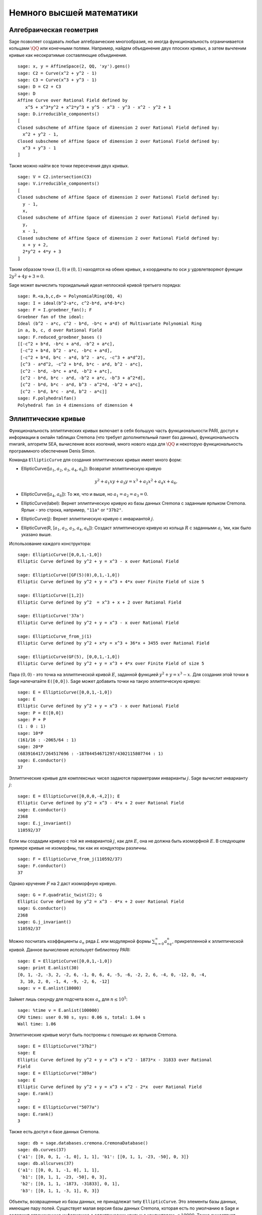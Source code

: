 Немного высшей математики
=========================

Алгебраическая геометрия
------------------------

Sage позволяет создавать любые алгебраические многообразия, но иногда
функциональность ограничивается кольцами :math:`\QQ` или конечными полями.
Например, найдем объединение двух плоских кривых, а затем вычленим кривые
как несократимые составляющие объединения.

::

    sage: x, y = AffineSpace(2, QQ, 'xy').gens()
    sage: C2 = Curve(x^2 + y^2 - 1)
    sage: C3 = Curve(x^3 + y^3 - 1)
    sage: D = C2 + C3
    sage: D
    Affine Curve over Rational Field defined by
       x^5 + x^3*y^2 + x^2*y^3 + y^5 - x^3 - y^3 - x^2 - y^2 + 1
    sage: D.irreducible_components()
    [
    Closed subscheme of Affine Space of dimension 2 over Rational Field defined by:
      x^2 + y^2 - 1,
    Closed subscheme of Affine Space of dimension 2 over Rational Field defined by:
      x^3 + y^3 - 1
    ]

Также можно найти все точки пересечения двух кривых.

.. link

::

    sage: V = C2.intersection(C3)
    sage: V.irreducible_components()
    [
    Closed subscheme of Affine Space of dimension 2 over Rational Field defined by:
      y - 1,
      x,
    Closed subscheme of Affine Space of dimension 2 over Rational Field defined by:
      y,
      x - 1,
    Closed subscheme of Affine Space of dimension 2 over Rational Field defined by:
      x + y + 2,
      2*y^2 + 4*y + 3
    ]

Таким образом точки :math:`(1,0)` и :math:`(0,1)` находятся на обеих кривых,
а координаты по оси :math:`y` удовлетворяют функции :math:`2y^2 + 4y + 3=0`.

Sage может вычислить тороидальный идеал неплоской кривой третьего порядка:

::

    sage: R.<a,b,c,d> = PolynomialRing(QQ, 4)
    sage: I = ideal(b^2-a*c, c^2-b*d, a*d-b*c)
    sage: F = I.groebner_fan(); F
    Groebner fan of the ideal:
    Ideal (b^2 - a*c, c^2 - b*d, -b*c + a*d) of Multivariate Polynomial Ring
    in a, b, c, d over Rational Field
    sage: F.reduced_groebner_bases ()
    [[-c^2 + b*d, -b*c + a*d, -b^2 + a*c],
     [-c^2 + b*d, b^2 - a*c, -b*c + a*d],
     [-c^2 + b*d, b*c - a*d, b^2 - a*c, -c^3 + a*d^2],
     [c^3 - a*d^2, -c^2 + b*d, b*c - a*d, b^2 - a*c],
     [c^2 - b*d, -b*c + a*d, -b^2 + a*c],
     [c^2 - b*d, b*c - a*d, -b^2 + a*c, -b^3 + a^2*d],
     [c^2 - b*d, b*c - a*d, b^3 - a^2*d, -b^2 + a*c],
     [c^2 - b*d, b*c - a*d, b^2 - a*c]]
    sage: F.polyhedralfan()
    Polyhedral fan in 4 dimensions of dimension 4

Эллиптические кривые
--------------------

Функциональность эллиптических кривых включает в себя большую часть
функциональности PARI, доступ к информации в онлайн таблицах Cremona
(что требует дополнительный пакет баз данных), функциональность mwrank,
алгоритм SEA, вычисление всех изогений, много нового кода для :math:`\QQ`
и некоторую функциональность программного обеспечения Denis Simon.

Команда ``EllipticCurve`` для создания эллиптических кривых имеет много форм:


-  EllipticCurve([:math:`a_1`, :math:`a_2`, :math:`a_3`, :math:`a_4`, :math:`a_6`]):
   Возвратит эллиптическую кривую

   .. math::  y^2+a_1xy+a_3y=x^3+a_2x^2+a_4x+a_6,

-  EllipticCurve([:math:`a_4`, :math:`a_6`]): То же, что и выше, но
   :math:`a_1=a_2=a_3=0`.

-  EllipticCurve(label): Вернет эллиптическую кривую из базы данных Cremona с
   заданным ярлыком Cremona. Ярлык - это строка, например, ``"11a"`` or ``"37b2"``.

-  EllipticCurve(j): Вернет эллиптическую кривую с инвариантой :math:`j`.

-  EllipticCurve(R, [:math:`a_1`, :math:`a_2`, :math:`a_3`, :math:`a_4`, :math:`a_6`]):
   Создаст эллиптическую кривую из кольца :math:`R` с заданными :math:`a_i` ‘ми,
   как было указано выше.

Использование каждого конструктора:

::

    sage: EllipticCurve([0,0,1,-1,0])
    Elliptic Curve defined by y^2 + y = x^3 - x over Rational Field

    sage: EllipticCurve([GF(5)(0),0,1,-1,0])
    Elliptic Curve defined by y^2 + y = x^3 + 4*x over Finite Field of size 5

    sage: EllipticCurve([1,2])
    Elliptic Curve defined by y^2  = x^3 + x + 2 over Rational Field

    sage: EllipticCurve('37a')
    Elliptic Curve defined by y^2 + y = x^3 - x over Rational Field

    sage: EllipticCurve_from_j(1)
    Elliptic Curve defined by y^2 + x*y = x^3 + 36*x + 3455 over Rational Field

    sage: EllipticCurve(GF(5), [0,0,1,-1,0])
    Elliptic Curve defined by y^2 + y = x^3 + 4*x over Finite Field of size 5

Пара :math:`(0,0)` - это точка на эллиптической кривой :math:`E`, заданной
функцией :math:`y^2 + y = x^3 - x`. Для создания этой точки в Sage напечатайте
``E([0,0])``. Sage может добавить точки на такую эллиптическую кривую:

::

    sage: E = EllipticCurve([0,0,1,-1,0])
    sage: E
    Elliptic Curve defined by y^2 + y = x^3 - x over Rational Field
    sage: P = E([0,0])
    sage: P + P
    (1 : 0 : 1)
    sage: 10*P
    (161/16 : -2065/64 : 1)
    sage: 20*P
    (683916417/264517696 : -18784454671297/4302115807744 : 1)
    sage: E.conductor()
    37

Эллиптические кривые для комплексных чисел задаются параметрами инварианты
:math:`j`. Sage вычислит инварианту :math:`j`:

::

    sage: E = EllipticCurve([0,0,0,-4,2]); E
    Elliptic Curve defined by y^2 = x^3 - 4*x + 2 over Rational Field
    sage: E.conductor()
    2368
    sage: E.j_invariant()
    110592/37

Если мы создадим кривую с той же инвариантой :math:`j`, как для :math:`E`,
она не должна быть изоморфной :math:`E`. В следующем примере кривые не
изоморфны, так как их кондукторы различны.

::

    sage: F = EllipticCurve_from_j(110592/37)
    sage: F.conductor()
    37

Однако кручение :math:`F` на 2 даст изоморфную кривую.

.. link

::

    sage: G = F.quadratic_twist(2); G
    Elliptic Curve defined by y^2 = x^3 - 4*x + 2 over Rational Field
    sage: G.conductor()
    2368
    sage: G.j_invariant()
    110592/37

Можно посчитать коэффициенты :math:`a_n` ряда :math:`L` или модулярной формы
:math:`\sum_{n=0}^\infty a_nq^n`, прикрепленной к эллиптической кривой.
Данное вычисление использует библиотеку PARI:

::

    sage: E = EllipticCurve([0,0,1,-1,0])
    sage: print E.anlist(30)
    [0, 1, -2, -3, 2, -2, 6, -1, 0, 6, 4, -5, -6, -2, 2, 6, -4, 0, -12, 0, -4,
     3, 10, 2, 0, -1, 4, -9, -2, 6, -12]
    sage: v = E.anlist(10000)

Займет лишь секунду для подсчета всех :math:`a_n` для :math:`n\leq 10^5`:

.. skip

::

    sage: %time v = E.anlist(100000)
    CPU times: user 0.98 s, sys: 0.06 s, total: 1.04 s
    Wall time: 1.06

Эллиптические кривые могут быть построены с помощью их ярлыков Cremona.

::

    sage: E = EllipticCurve("37b2")
    sage: E
    Elliptic Curve defined by y^2 + y = x^3 + x^2 - 1873*x - 31833 over Rational
    Field
    sage: E = EllipticCurve("389a")
    sage: E
    Elliptic Curve defined by y^2 + y = x^3 + x^2 - 2*x  over Rational Field
    sage: E.rank()
    2
    sage: E = EllipticCurve("5077a")
    sage: E.rank()
    3

Также есть доступ к базе данных Cremona.

::

    sage: db = sage.databases.cremona.CremonaDatabase()
    sage: db.curves(37)
    {'a1': [[0, 0, 1, -1, 0], 1, 1], 'b1': [[0, 1, 1, -23, -50], 0, 3]}
    sage: db.allcurves(37)
    {'a1': [[0, 0, 1, -1, 0], 1, 1],
     'b1': [[0, 1, 1, -23, -50], 0, 3],
     'b2': [[0, 1, 1, -1873, -31833], 0, 1],
     'b3': [[0, 1, 1, -3, 1], 0, 3]}

Объекты, возвращенные из базы данных, не принадлежат типу ``EllipticCurve``.
Это элементы базы данных, имеющие пару полей. Существует малая версия базы
данных Cremona, которая есть по умолчанию в Sage и содержит ограниченную
информацию о эллиптических кривых с кондуктором :math:`\leq 10000`. Также
существует дополнительная большая версия, которая содержит исчерпывающую
информацию о всех кривых с кондуктором до :math:`120000` (Октябрь 2005).
Еще один дополнительный пакет (2GB) для Sage содержит сотни миллионов
эллиптических кривых в базе данных Stein-Watkins.

Символы Дирихле
---------------

*Символ Дирихле* - это расширение гомоморфизма :math:`(\ZZ/N\ZZ)^* \to R^*`
для кольца :math:`R` к :math:`\ZZ \to R`.

::

    sage: G = DirichletGroup(12)
    sage: G.list()
    [Dirichlet character modulo 12 of conductor 1 mapping 7 |--> 1, 5 |--> 1,
    Dirichlet character modulo 12 of conductor 4 mapping 7 |--> -1, 5 |--> 1,
    Dirichlet character modulo 12 of conductor 3 mapping 7 |--> 1, 5 |--> -1,
    Dirichlet character modulo 12 of conductor 12 mapping 7 |--> -1, 5 |--> -1]
    sage: G.gens()
    (Dirichlet character modulo 12 of conductor 4 mapping 7 |--> -1, 5 |--> 1,
    Dirichlet character modulo 12 of conductor 3 mapping 7 |--> 1, 5 |--> -1)
    sage: len(G)
    4

Создав группу, нужно создать элемент и с его помощью посчитать.

.. link

::

    sage: G = DirichletGroup(21)
    sage: chi = G.1; chi
    Dirichlet character modulo 21 of conductor 7 mapping 8 |--> 1, 10 |--> zeta6
    sage: chi.values()
    [0, 1, zeta6 - 1, 0, -zeta6, -zeta6 + 1, 0, 0, 1, 0, zeta6, -zeta6, 0, -1,
     0, 0, zeta6 - 1, zeta6, 0, -zeta6 + 1, -1]
    sage: chi.conductor()
    7
    sage: chi.modulus()
    21
    sage: chi.order()
    6
    sage: chi(19)
    -zeta6 + 1
    sage: chi(40)
    -zeta6 + 1

Также возможно посчитать действие группы Галуа
:math:`\text{Gal}(\QQ(\zeta_N)/\QQ)` на эти символы.

.. link

::

    sage: chi.galois_orbit()
    [Dirichlet character modulo 21 of conductor 7 mapping 8 |--> 1, 10 |--> zeta6,
    Dirichlet character modulo 21 of conductor 7 mapping 8 |--> 1, 10 |--> -zeta6 + 1]

    sage: go = G.galois_orbits()
    sage: [len(orbit) for orbit in go]
    [1, 2, 2, 1, 1, 2, 2, 1]

    sage: G.decomposition()
    [
    Group of Dirichlet characters of modulus 3 over Cyclotomic Field of order
    6 and degree 2,
    Group of Dirichlet characters of modulus 7 over Cyclotomic Field of order
    6 and degree 2
    ]

Далее надо построить группу символов Дирихле по модулю 20, но со значениями
с :math:`\QQ(i)`:

::

    sage: K.<i> = NumberField(x^2+1)
    sage: G = DirichletGroup(20,K)
    sage: G
    Group of Dirichlet characters of modulus 20 over Number Field in i with defining polynomial x^2 + 1


Теперь посчитаем несколько инвариант ``G``:

.. link

::

    sage: G.gens()
    (Dirichlet character modulo 20 of conductor 4 mapping 11 |--> -1, 17 |--> 1,
    Dirichlet character modulo 20 of conductor 5 mapping 11 |--> 1, 17 |--> i)

    sage: G.unit_gens()
    [11, 17]
    sage: G.zeta()
    i
    sage: G.zeta_order()
    4

В данном примере, символы Дирихле создаются со значениями в числовом поле,
явно задается выбор корня объединения третьим аргументом ``DirichletGroup``.

::

    sage: x = polygen(QQ, 'x')
    sage: K = NumberField(x^4 + 1, 'a'); a = K.0
    sage: b = K.gen(); a == b
    True
    sage: K
    Number Field in a with defining polynomial x^4 + 1
    sage: G = DirichletGroup(5, K, a); G
    Group of Dirichlet characters of modulus 5 over Number Field in a with
    defining polynomial x^4 + 1
    sage: chi = G.0; chi
    Dirichlet character modulo 5 of conductor 5 mapping 2 |--> a^2
    sage: [(chi^i)(2) for i in range(4)]
    [1, a^2, -1, -a^2]

Здесь ``NumberField(x^4 + 1, 'a')`` говорит Sage использовать символ "a"
для печати того, чем является ``K`` (числовое поле с определяющим полиномом
:math:`x^4 + 1`). Название "a" не объявлено на данный момент. Когда ``a = K.0``
(эквивалентно ``a = K.gen()``) будет оценено, символ "a" представляет корень
полинома :math:`x^4+1`.

Модулярные формы
----------------

Sage может выполнять вычисления, связанные с модулярными формами, включая
измерения, вычисление модулярных символов, операторов Гекке и разложения.

Существует несколько доступных функций для вычисления измерений пространств
модулярных форм. Например,

::

    sage: dimension_cusp_forms(Gamma0(11),2)
    1
    sage: dimension_cusp_forms(Gamma0(1),12)
    1
    sage: dimension_cusp_forms(Gamma1(389),2)
    6112

Далее показаны вычисления операторов Гекке в пространстве модулярных символов
уровня :math:`1` и веса :math:`12`.

::

    sage: M = ModularSymbols(1,12)
    sage: M.basis()
    ([X^8*Y^2,(0,0)], [X^9*Y,(0,0)], [X^10,(0,0)])
    sage: t2 = M.T(2)
    sage: t2
    Hecke operator T_2 on Modular Symbols space of dimension 3 for Gamma_0(1)
    of weight 12 with sign 0 over Rational Field
    sage: t2.matrix()
    [ -24    0    0]
    [   0  -24    0]
    [4860    0 2049]
    sage: f = t2.charpoly('x'); f
    x^3 - 2001*x^2 - 97776*x - 1180224
    sage: factor(f)
    (x - 2049) * (x + 24)^2
    sage: M.T(11).charpoly('x').factor()
    (x - 285311670612) * (x - 534612)^2

Также можно создавать пространство для :math:`\Gamma_0(N)` и
:math:`\Gamma_1(N)`.

::

    sage: ModularSymbols(11,2)
    Modular Symbols space of dimension 3 for Gamma_0(11) of weight 2 with sign
     0 over Rational Field
    sage: ModularSymbols(Gamma1(11),2)
    Modular Symbols space of dimension 11 for Gamma_1(11) of weight 2 with
    sign 0 and over Rational Field

Вычислим некоторые характеристические полиномы и :math:`q`-разложения.

::

    sage: M = ModularSymbols(Gamma1(11),2)
    sage: M.T(2).charpoly('x')
    x^11 - 8*x^10 + 20*x^9 + 10*x^8 - 145*x^7 + 229*x^6 + 58*x^5 - 360*x^4
         + 70*x^3 - 515*x^2 + 1804*x - 1452
    sage: M.T(2).charpoly('x').factor()
    (x - 3) * (x + 2)^2 * (x^4 - 7*x^3 + 19*x^2 - 23*x + 11)
            * (x^4 - 2*x^3 + 4*x^2 + 2*x + 11)
    sage: S = M.cuspidal_submodule()
    sage: S.T(2).matrix()
    [-2  0]
    [ 0 -2]
    sage: S.q_expansion_basis(10)
    [
        q - 2*q^2 - q^3 + 2*q^4 + q^5 + 2*q^6 - 2*q^7 - 2*q^9 + O(q^10)
    ]

Также возможны вычисления пространств модулярных символов с буквами.

::

    sage: G = DirichletGroup(13)
    sage: e = G.0^2
    sage: M = ModularSymbols(e,2); M
    Modular Symbols space of dimension 4 and level 13, weight 2, character
    [zeta6], sign 0, over Cyclotomic Field of order 6 and degree 2
    sage: M.T(2).charpoly('x').factor()
    (x - 2*zeta6 - 1) * (x - zeta6 - 2) * (x + zeta6 + 1)^2
    sage: S = M.cuspidal_submodule(); S
    Modular Symbols subspace of dimension 2 of Modular Symbols space of
    dimension 4 and level 13, weight 2, character [zeta6], sign 0, over
    Cyclotomic Field of order 6 and degree 2
    sage: S.T(2).charpoly('x').factor()
    (x + zeta6 + 1)^2
    sage: S.q_expansion_basis(10)
    [
    q + (-zeta6 - 1)*q^2 + (2*zeta6 - 2)*q^3 + zeta6*q^4 + (-2*zeta6 + 1)*q^5
      + (-2*zeta6 + 4)*q^6 + (2*zeta6 - 1)*q^8 - zeta6*q^9 + O(q^10)
    ]

Пример того, как Sage может вычислять действия операторов Гекке на
пространство модулярных форм.

::

    sage: T = ModularForms(Gamma0(11),2)
    sage: T
    Modular Forms space of dimension 2 for Congruence Subgroup Gamma0(11) of
    weight 2 over Rational Field
    sage: T.degree()
    2
    sage: T.level()
    11
    sage: T.group()
    Congruence Subgroup Gamma0(11)
    sage: T.dimension()
    2
    sage: T.cuspidal_subspace()
    Cuspidal subspace of dimension 1 of Modular Forms space of dimension 2 for
    Congruence Subgroup Gamma0(11) of weight 2 over Rational Field
    sage: T.eisenstein_subspace()
    Eisenstein subspace of dimension 1 of Modular Forms space of dimension 2
    for Congruence Subgroup Gamma0(11) of weight 2 over Rational Field
    sage: M = ModularSymbols(11); M
    Modular Symbols space of dimension 3 for Gamma_0(11) of weight 2 with sign
    0 over Rational Field
    sage: M.weight()
    2
    sage: M.basis()
    ((1,0), (1,8), (1,9))
    sage: M.sign()
    0

Допустим, :math:`T_p` — это обычный оператор Гекке (:math:`p` простое).
Как операторы Гекке :math:`T_2`, :math:`T_3`, :math:`T_5` ведут себя
в пространстве модулярных символов?

.. link

::

    sage: M.T(2).matrix()
    [ 3  0 -1]
    [ 0 -2  0]
    [ 0  0 -2]
    sage: M.T(3).matrix()
    [ 4  0 -1]
    [ 0 -1  0]
    [ 0  0 -1]
    sage: M.T(5).matrix()
    [ 6  0 -1]
    [ 0  1  0]
    [ 0  0  1]
